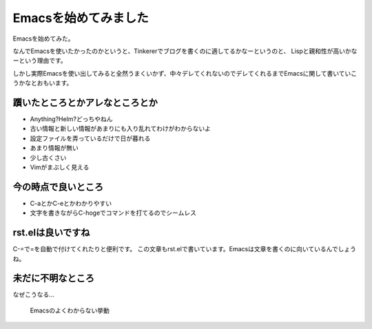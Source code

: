 =======================
 Emacsを始めてみました
=======================

Emacsを始めてみた。

なんでEmacsを使いたかったのかというと、Tinkererでブログを書くのに適してるかなーというのと、
Lispと親和性が高いかなーという理由です。

しかし実際Emacsを使い出してみると全然うまくいかず、中々デレてくれないのでデレてくれるまでEmacsに関して書いていこうかなとおもいます。


躓いたところとかアレなところとか
================================

* Anything?Helm?どっちやねん
* 古い情報と新しい情報があまりにも入り乱れてわけがわからないよ
* 設定ファイルを弄っているだけで日が暮れる
* あまり情報が無い
* 少し古くさい
* Vimがまぶしく見える


今の時点で良いところ
====================
* C-aとかC-eとかわかりやすい
* 文字を書きながらC-hogeでコマンドを打てるのでシームレス


rst.elは良いですね
==================

C-=で=を自動で付けてくれたりと便利です。
この文章もrst.elで書いています。Emacsは文章を書くのに向いているんでしょうね。

未だに不明なところ
==================

なぜこうなる…

.. figure:: emacs-1-1.png

   Emacsのよくわからない挙動

.. author:: default
.. categories:: Emacs
.. tags:: Emacs
.. comments::
